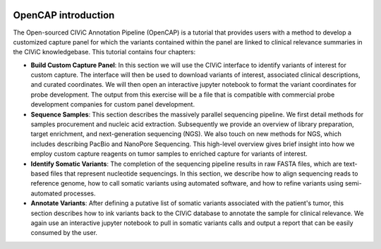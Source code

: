 .. image:: images/About_OpenCAP.png

====================
OpenCAP introduction
====================

The Open-sourced CIViC Annotation Pipeline (OpenCAP) is a tutorial that provides users with a method to develop a customized capture panel for which the variants contained within the panel are linked to clinical relevance summaries in the CIViC knowledgebase. This tutorial contains four chapters:

- **Build Custom Capture Panel**: In this section we will use the CIViC interface to identify variants of interest for custom capture. The interface will then be used to download variants of interest, associated clinical descriptions, and curated coordinates. We will then open an interactive jupyter notebook to format the variant coordinates for probe development. The output from this exercise will be a file that is compatible with commercial probe development companies for custom panel development.


- **Sequence Samples**: This section describes the massively parallel sequencing pipeline. We first detail methods for samples procurement and nucleic acid extraction. Subsequently we provide an overview of library preparation, target enrichment, and next-generation sequencing (NGS). We also touch on new methods for NGS, which includes describing PacBio and NanoPore Sequencing. This high-level overview gives brief insight into how we employ custom capture reagents on tumor samples to enriched capture for variants of interest.


- **Identify Somatic Variants**: The completion of the sequencing pipeline results in raw FASTA files, which are text-based files that represent nucleotide sequencings. In this section, we describe how to align sequencing reads to reference genome, how to call somatic variants using automated software, and how to refine variants using semi-automated processes.


- **Annotate Variants**: After defining a putative list of somatic variants associated with the patient's tumor, this section describes how to ink variants back to the CIViC database to annotate the sample for clinical relevance. We again use an interactive jupyter notebook to pull in somatic variants calls and output a report that can be easily consumed by the user. 
